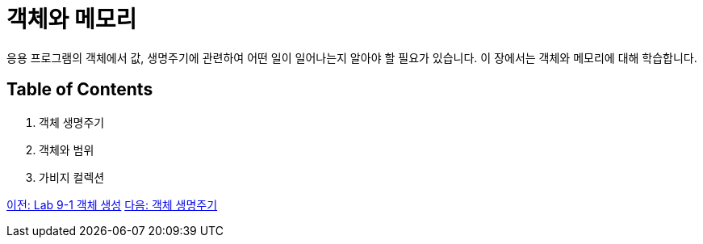 = 객체와 메모리

응용 프로그램의 객체에서 값, 생명주기에 관련하여 어떤 일이 일어나는지 알아야 할 필요가 있습니다. 이 장에서는 객체와 메모리에 대해 학습합니다.

== Table of Contents

1.	객체 생명주기
2.	객체와 범위
3.	가비지 컬렉션

link:./12_lab_9-1.adoc[이전: Lab 9-1 객체 생성]
link:./14_object_lifecycle.adoc[다음: 객체 생명주기]